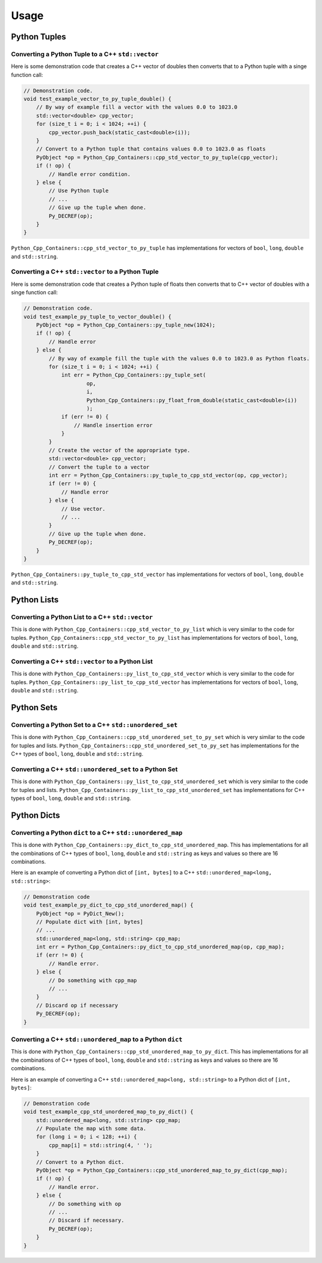 
Usage
==============

Python Tuples
----------------------

Converting a Python Tuple to a C++ ``std::vector``
^^^^^^^^^^^^^^^^^^^^^^^^^^^^^^^^^^^^^^^^^^^^^^^^^^^^^^^^^^

Here is some demonstration code that creates a C++ vector of doubles then converts that to a Python tuple with a singe function call:

.. code-block:: C++

    // Demonstration code.
    void test_example_vector_to_py_tuple_double() {
        // By way of example fill a vector with the values 0.0 to 1023.0
        std::vector<double> cpp_vector;
        for (size_t i = 0; i < 1024; ++i) {
            cpp_vector.push_back(static_cast<double>(i));
        }
        // Convert to a Python tuple that contains values 0.0 to 1023.0 as floats
        PyObject *op = Python_Cpp_Containers::cpp_std_vector_to_py_tuple(cpp_vector);
        if (! op) {
            // Handle error condition.
        } else {
            // Use Python tuple
            // ...
            // Give up the tuple when done.
            Py_DECREF(op);
        }
    }

``Python_Cpp_Containers::cpp_std_vector_to_py_tuple`` has implementations for vectors of ``bool``, ``long``, ``double`` and ``std::string``.

Converting a C++ ``std::vector`` to a Python Tuple
^^^^^^^^^^^^^^^^^^^^^^^^^^^^^^^^^^^^^^^^^^^^^^^^^^^^^^^^^^^

Here is some demonstration code that creates a Python tuple of floats then converts that to C++ vector of doubles with a singe function call:

.. code-block:: C++

    // Demonstration code.
    void test_example_py_tuple_to_vector_double() {
        PyObject *op = Python_Cpp_Containers::py_tuple_new(1024);
        if (! op) {
            // Handle error
        } else {
            // By way of example fill the tuple with the values 0.0 to 1023.0 as Python floats.
            for (size_t i = 0; i < 1024; ++i) {
                int err = Python_Cpp_Containers::py_tuple_set(
                        op,
                        i,
                        Python_Cpp_Containers::py_float_from_double(static_cast<double>(i))
                        );
                if (err != 0) {
                    // Handle insertion error
                }
            }
            // Create the vector of the appropriate type.
            std::vector<double> cpp_vector;
            // Convert the tuple to a vector
            int err = Python_Cpp_Containers::py_tuple_to_cpp_std_vector(op, cpp_vector);
            if (err != 0) {
                // Handle error
            } else {
                // Use vector.
                // ...
            }
            // Give up the tuple when done.
            Py_DECREF(op);
        }
    }

``Python_Cpp_Containers::py_tuple_to_cpp_std_vector`` has implementations for vectors of ``bool``, ``long``, ``double`` and ``std::string``.

Python Lists
----------------------

Converting a Python List to a C++ ``std::vector``
^^^^^^^^^^^^^^^^^^^^^^^^^^^^^^^^^^^^^^^^^^^^^^^^^^^^^^^^

This is done with ``Python_Cpp_Containers::cpp_std_vector_to_py_list`` which is very similar to the code for tuples.
``Python_Cpp_Containers::cpp_std_vector_to_py_list`` has implementations for vectors of ``bool``, ``long``, ``double`` and ``std::string``.

Converting a C++ ``std::vector`` to a Python List
^^^^^^^^^^^^^^^^^^^^^^^^^^^^^^^^^^^^^^^^^^^^^^^^^^^^

This is done with ``Python_Cpp_Containers::py_list_to_cpp_std_vector`` which is very similar to the code for tuples.
``Python_Cpp_Containers::py_list_to_cpp_std_vector`` has implementations for vectors of ``bool``, ``long``, ``double`` and ``std::string``.


Python Sets
----------------------

Converting a Python Set to a C++ ``std::unordered_set``
^^^^^^^^^^^^^^^^^^^^^^^^^^^^^^^^^^^^^^^^^^^^^^^^^^^^^^^^^^^^^

This is done with ``Python_Cpp_Containers::cpp_std_unordered_set_to_py_set`` which is very similar to the code for tuples and lists.
``Python_Cpp_Containers::cpp_std_unordered_set_to_py_set`` has implementations for the C++ types of ``bool``, ``long``, ``double`` and ``std::string``.

Converting a C++ ``std::unordered_set`` to a Python Set
^^^^^^^^^^^^^^^^^^^^^^^^^^^^^^^^^^^^^^^^^^^^^^^^^^^^^^^^^^^^^^

This is done with ``Python_Cpp_Containers::py_list_to_cpp_std_unordered_set`` which is very similar to the code for tuples and lists.
``Python_Cpp_Containers::py_list_to_cpp_std_unordered_set`` has implementations for C++ types of ``bool``, ``long``, ``double`` and ``std::string``.


Python Dicts
----------------------

Converting a Python ``dict`` to a C++ ``std::unordered_map``
^^^^^^^^^^^^^^^^^^^^^^^^^^^^^^^^^^^^^^^^^^^^^^^^^^^^^^^^^^^^^

This is done with ``Python_Cpp_Containers::py_dict_to_cpp_std_unordered_map``.
This has implementations for all the combinations of C++ types of ``bool``, ``long``, ``double`` and ``std::string`` as keys and values so there are 16 combinations.

Here is an example of converting a Python dict of ``[int, bytes]`` to a C++ ``std::unordered_map<long, std::string>``:

.. code-block:: C++

    // Demonstration code
    void test_example_py_dict_to_cpp_std_unordered_map() {
        PyObject *op = PyDict_New();
        // Populate dict with [int, bytes]
        // ...
        std::unordered_map<long, std::string> cpp_map;
        int err = Python_Cpp_Containers::py_dict_to_cpp_std_unordered_map(op, cpp_map);
        if (err != 0) {
            // Handle error.
        } else {
            // Do something with cpp_map
            // ...
        }
        // Discard op if necessary
        Py_DECREF(op);
    }

Converting a C++ ``std::unordered_map`` to a Python ``dict``
^^^^^^^^^^^^^^^^^^^^^^^^^^^^^^^^^^^^^^^^^^^^^^^^^^^^^^^^^^^^^^

This is done with ``Python_Cpp_Containers::cpp_std_unordered_map_to_py_dict``.
This has implementations for all the combinations of C++ types of ``bool``, ``long``, ``double`` and ``std::string`` as keys and values so there are 16 combinations.

Here is an example of converting a C++ ``std::unordered_map<long, std::string>`` to a Python dict of ``[int, bytes]``:

.. code-block:: C++

    // Demonstration code
    void test_example_cpp_std_unordered_map_to_py_dict() {
        std::unordered_map<long, std::string> cpp_map;
        // Populate the map with some data.
        for (long i = 0; i < 128; ++i) {
            cpp_map[i] = std::string(4, ' ');
        }
        // Convert to a Python dict.
        PyObject *op = Python_Cpp_Containers::cpp_std_unordered_map_to_py_dict(cpp_map);
        if (! op) {
            // Handle error.
        } else {
            // Do something with op
            // ...
            // Discard if necessary.
            Py_DECREF(op);
        }
    }

